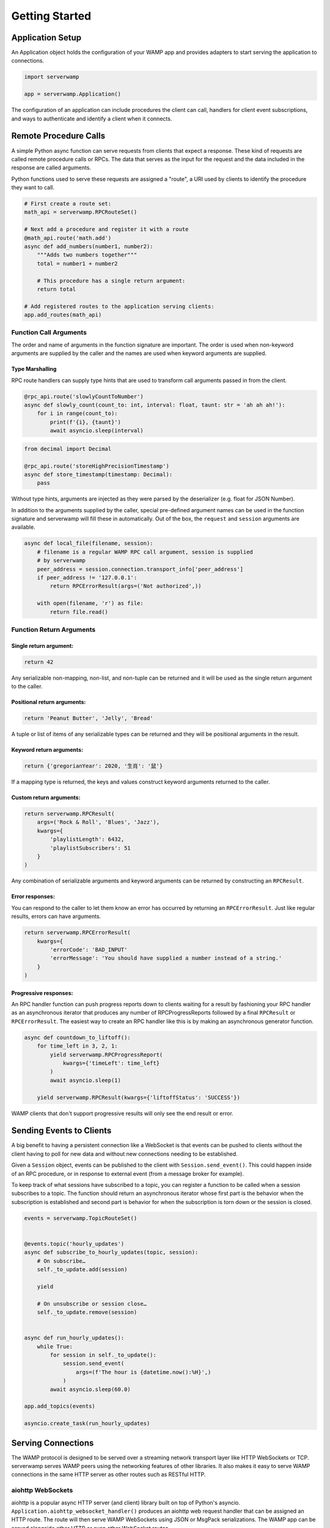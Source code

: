 Getting Started
===============

Application Setup
-----------------
An Application object holds the configuration of your WAMP app and provides
adapters to start serving the application to connections.

.. code-block:: python

    import serverwamp

    app = serverwamp.Application()

The configuration of an application can include procedures the client can call,
handlers for client event subscriptions, and ways to authenticate and identify
a client when it connects.

Remote Procedure Calls
----------------------
A simple Python async function can serve requests from clients that expect a
response. These kind of requests are called remote procedure calls or RPCs. The
data that serves as the input for the request and the data included in the
response are called arguments.

Python functions used to serve these requests are assigned a "route", a URI
used by clients to identify the procedure they want to call.

.. code-block:: python

    # First create a route set:
    math_api = serverwamp.RPCRouteSet()

    # Next add a procedure and register it with a route
    @math_api.route('math.add')
    async def add_numbers(number1, number2):
        """Adds two numbers together"""
        total = number1 + number2

        # This procedure has a single return argument:
        return total

    # Add registered routes to the application serving clients:
    app.add_routes(math_api)


Function Call Arguments
^^^^^^^^^^^^^^^^^^^^^^^
The order and name of arguments in the function signature are important.
The order is used when non-keyword arguments are supplied by the caller and the
names are used when keyword arguments are supplied.

Type Marshalling
""""""""""""""""
RPC route handlers can supply type hints that are used to transform call
arguments passed in from the client.

.. code-block:: python

    @rpc_api.route('slowlyCountToNumber')
    async def slowly_count(count_to: int, interval: float, taunt: str = 'ah ah ah!'):
        for i in range(count_to):
            print(f'{i}, {taunt}')
            await asyncio.sleep(interval)

.. code-block:: python

    from decimal import Decimal

    @rpc_api.route('storeHighPrecisionTimestamp')
    async def store_timestamp(timestamp: Decimal):
        pass

Without type hints, arguments are injected as they were parsed by the
deserializer (e.g. float for JSON Number).

In addition to the arguments supplied by the caller, special pre-defined
argument names can be used in the function signature and serverwamp will fill
these in automatically. Out of the box, the ``request`` and ``session``
arguments are available.

.. code-block:: python

    async def local_file(filename, session):
        # filename is a regular WAMP RPC call argument, session is supplied
        # by serverwamp
        peer_address = session.connection.transport_info['peer_address']
        if peer_address != '127.0.0.1':
            return RPCErrorResult(args=('Not authorized',))

        with open(filename, 'r') as file:
            return file.read()

Function Return Arguments
^^^^^^^^^^^^^^^^^^^^^^^^^

Single return argument:
"""""""""""""""""""""""

.. code-block:: python

    return 42

Any serializable non-mapping, non-list, and non-tuple can be returned and it
will be used as the single return argument to the caller.

Positional return arguments:
""""""""""""""""""""""""""""

.. code-block:: python

    return 'Peanut Butter', 'Jelly', 'Bread'

A tuple or list of items of any serializable types can be returned and they
will be positional arguments in the result.

Keyword return arguments:
"""""""""""""""""""""""""

.. code-block:: python

    return {'gregorianYear': 2020, '生肖': '鼠'}

If a mapping type is returned, the keys and values construct keyword arguments
returned to the caller.

Custom return arguments:
""""""""""""""""""""""""

.. code-block:: python

    return serverwamp.RPCResult(
        args=('Rock & Roll', 'Blues', 'Jazz'),
        kwargs={
            'playlistLength': 6432,
            'playlistSubscribers': 51
        }
    )

Any combination of serializable arguments and keyword arguments can be returned
by constructing an ``RPCResult``.

Error responses:
""""""""""""""""
You can respond to the caller to let them know an error has occurred by
returning an ``RPCErrorResult``. Just like regular results, errors can have
arguments.

.. code-block:: python

    return serverwamp.RPCErrorResult(
        kwargs={
            'errorCode': 'BAD_INPUT'
            'errorMessage': 'You should have supplied a number instead of a string.'
        }
    )


Progressive responses:
""""""""""""""""""""""
An RPC handler function can push progress reports down to clients waiting for a
result by fashioning your RPC handler as an asynchronous iterator that produces
any number of RPCProgressReports followed by a final ``RPCResult`` or
``RPCErrorResult``. The easiest way to create an RPC handler like this is by
making an asynchronous generator function.

.. code-block:: python

    async def countdown_to_liftoff():
        for time_left in 3, 2, 1:
            yield serverwamp.RPCProgressReport(
                kwargs={'timeLeft': time_left}
            )
            await asyncio.sleep(1)

        yield serverwamp.RPCResult(kwargs={'liftoffStatus': 'SUCCESS'})

WAMP clients that don't support progressive results will only see the end
result or error.

Sending Events to Clients
-------------------------
A big benefit to having a persistent connection like a WebSocket is that events
can be pushed to clients without the client having to poll for new data and
without new connections needing to be established.

Given a ``Session`` object, events can be published to the client with
``Session.send_event()``. This could happen inside of an RPC procedure, or
in response to external event (from a message broker for example).

To keep track of what sessions have subscribed to a topic, you can register a
function to be called when a session subscribes to a topic. The function should
return an asynchronous iterator whose first part is the behavior when the
subscription is established and second part is behavior for when the
subscription is torn down or the session is closed.

.. code-block:: python

    events = serverwamp.TopicRouteSet()


    @events.topic('hourly_updates')
    async def subscribe_to_hourly_updates(topic, session):
        # On subscribe…
        self._to_update.add(session)

        yield

        # On unsubscribe or session close…
        self._to_update.remove(session)


    async def run_hourly_updates():
        while True:
            for session in self._to_update():
                session.send_event(
                    args=(f'The hour is {datetime.now():%H}',)
                )
            await asyncio.sleep(60.0)

    app.add_topics(events)

    asyncio.create_task(run_hourly_updates)

Serving Connections
-------------------
The WAMP protocol is designed to be served over a streaming network transport
layer like HTTP WebSockets or TCP. serverwamp serves WAMP peers using the
networking features of other libraries. It also makes it easy to serve WAMP
connections in the same HTTP server as other routes such as RESTful HTTP.

aiohttp WebSockets
^^^^^^^^^^^^^^^^^^
aiohttp is a popular async HTTP server (and client) library built on top of
Python's asyncio. ``Application.aiohttp_websocket_handler()`` produces an
aiohttp web request handler that can be assigned an HTTP route. The route will
then serve WAMP WebSockets using JSON or MsgPack serializations. The WAMP app
can be served alongside other HTTP or even other WebSocket routes.

ASGI Server WebSockets
^^^^^^^^^^^^^^^^^^^^^^
``Application.asgi_application()`` produces an aiohttp web request
handler that can be assigned an HTTP route. The route will then serve WAMP
WebSockets using JSON or MsgPack serializations.

.. _serverwamp-getting_started-authentication:

Authentication
--------------
Authentication can be required for new sessions. To require authentication,
supply one or more authenticator functions.

A realm can have any number of transport authenticators, but only one
challenge-based authenticator like ticket or CRA. If no transport authenticator
has marked the session as authenticated, then severwamp will proceed with any
supplied challenge-based authenticator. If no authenticators return
an identity, the session will be aborted as having failed authentication.


Transport Authenticator
^^^^^^^^^^^^^^^^^^^^^^^
A transport authenticator can decide if a session is valid based on information
provided when the WAMP connection was established. It returns an identity of
any type if authentication succeeds or nothing if authentication fails.

Transport authenticators are configured by calling
``Realm.add_transport_authenticator`` or
``Application.add_transport_authenticator`` to add them to the default realm.

.. code-block:: python

    async def transport_authenticator(session) -> Any:
        cookies = session.connection.transport_info['http_cookies']
        if cookies['myName'] == 'Jeff':
            identity = {'name': 'Jeff'}
            return identity

    app.add_transport_authenticator(transport_authenticator)

Some potential indicators that a transport authenticator could use to establish
a valid identity:

• ``session.auth_id`` (the WAMP authentication ID if provided, e.g.
  username)
• ``session.connection.transport_info['http_cookies']`` (mapping of cookie keys
  to value)
• ``session.connection.transport_info['peer_certificate']`` (if WAMP peer
  connected with SSL or TLS)
• ``session.connection.transport_info['peer_address']`` String of IP address or
  Unix path of the WAMP peer.

Ticket Authenticator
^^^^^^^^^^^^^^^^^^^^
Ticket authenticators are configured by calling
``Realm.set_ticket_authenticator`` or ``Application.set_ticket_authenticator``
to set the ticket authenticator for the default realm. It returns an identity
of any type if authentication succeeds or nothing if authentication fails.
Only one ticket authenticator is allowed per-realm.

.. code-block:: python

    async def ticket_authenticator(session, ticket) -> Any:
        if ticket in auth_db:
            return identity

    app.set_ticket_authenticator(ticket_authenticator)

Challenge-Response Authenticator
^^^^^^^^^^^^^^^^^^^^^^^^^^^^^^^^
In order to make CRA challenges, two callables are required, a requirement
provider and an identity provider. If the peer successfully proves they have
the same secret from the requirement provider, the session's identity will be
retrieved from the identity provider. Only one set of CRA handlers are allowed
per realm.

.. code-block:: python

    import serverwamp

    async def cra_requirement_provider(session) -> Any:
        secret = await my_company_auth_db.retrieve_secret(session.auth_id)
        req = serverwamp.CRAAuthRequirement(
            auth_role='RegularUser',
            auth_provider='my_company_auth_db'
            secret=secret
        )
        return req

    async def cra_identity_provider(session):
        """Called only when CRA auth is successful."""
        user = await my_company_users_db.retrieve_user(session.auth_id)
        return user

    app.set_cra_handlers(cra_requirement_provider, cra_identity_provider)


Custom Authentication
^^^^^^^^^^^^^^^^^^^^^
To completely customize the authentication process, the core authentication
behavior can be replaced by a custom handler. See
:ref:`Custom Handlers/Authentication <custom_handlers-authentication>` for more
information.
